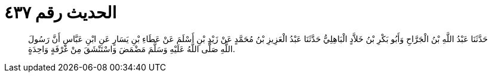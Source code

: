 
= الحديث رقم ٤٣٧

[quote.hadith]
حَدَّثَنَا عَبْدُ اللَّهِ بْنُ الْجَرَّاحِ وَأَبُو بَكْرِ بْنُ خَلاَّدٍ الْبَاهِلِيُّ حَدَّثَنَا عَبْدُ الْعَزِيزِ بْنُ مُحَمَّدٍ عَنْ زَيْدِ بْنِ أَسْلَمَ عَنْ عَطَاءِ بْنِ يَسَارٍ عَنِ ابْنِ عَبَّاسٍ أَنَّ رَسُولَ اللَّهِ صَلَّى اللَّهُ عَلَيْهِ وَسَلَّمَ مَضْمَضَ وَاسْتَنْشَقَ مِنْ غَرْفَةٍ وَاحِدَةٍ.
